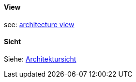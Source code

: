 // tag::EN[]

==== View

see: <<term-architecture-view,architecture view>>

// end::EN[]

// tag::DE[]

==== Sicht

Siehe: <<term-architecture-view,Architektursicht>>

// end::DE[]